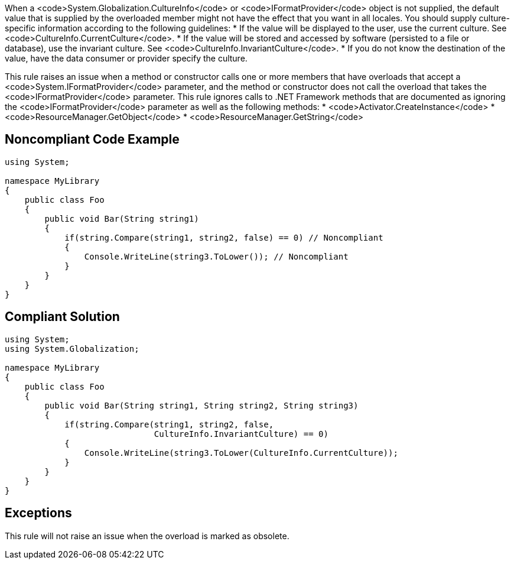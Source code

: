 When a <code>System.Globalization.CultureInfo</code> or <code>IFormatProvider</code> object is not supplied, the default value that is supplied by the overloaded member might not have the effect that you want in all locales.
You should supply culture-specific information according to the following guidelines:
* If the value will be displayed to the user, use the current culture. See <code>CultureInfo.CurrentCulture</code>.
* If the value will be stored and accessed by software (persisted to a file or database), use the invariant culture. See <code>CultureInfo.InvariantCulture</code>.
* If you do not know the destination of the value, have the data consumer or provider specify the culture.

This rule raises an issue when a method or constructor calls one or more members that have overloads that accept a <code>System.IFormatProvider</code> parameter, and the method or constructor does not call the overload that takes the <code>IFormatProvider</code> parameter. This rule ignores calls to .NET Framework methods that are documented as ignoring the <code>IFormatProvider</code> parameter as well as the following methods:
* <code>Activator.CreateInstance</code>
* <code>ResourceManager.GetObject</code>
* <code>ResourceManager.GetString</code>


== Noncompliant Code Example

----
using System;

namespace MyLibrary
{
    public class Foo
    {
        public void Bar(String string1)
        {
            if(string.Compare(string1, string2, false) == 0) // Noncompliant
            {
                Console.WriteLine(string3.ToLower()); // Noncompliant
            }
        }
    }
}
----


== Compliant Solution

----
using System;
using System.Globalization;

namespace MyLibrary
{
    public class Foo
    {
        public void Bar(String string1, String string2, String string3)
        {
            if(string.Compare(string1, string2, false, 
                              CultureInfo.InvariantCulture) == 0)
            {
                Console.WriteLine(string3.ToLower(CultureInfo.CurrentCulture));
            }
        }
    }
}
----


== Exceptions

This rule will not raise an issue when the overload is marked as obsolete.

